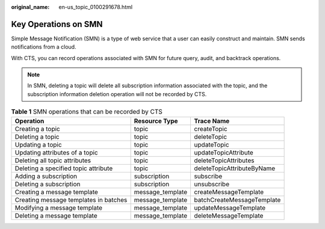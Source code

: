 :original_name: en-us_topic_0100291678.html

.. _en-us_topic_0100291678:

Key Operations on SMN
=====================

Simple Message Notification (SMN) is a type of web service that a user can easily construct and maintain. SMN sends notifications from a cloud.

With CTS, you can record operations associated with SMN for future query, audit, and backtrack operations.

.. note::

   In SMN, deleting a topic will delete all subscription information associated with the topic, and the subscription information deletion operation will not be recorded by CTS.

.. table:: **Table 1** SMN operations that can be recorded by CTS

   +---------------------------------------+------------------+----------------------------+
   | Operation                             | Resource Type    | Trace Name                 |
   +=======================================+==================+============================+
   | Creating a topic                      | topic            | createTopic                |
   +---------------------------------------+------------------+----------------------------+
   | Deleting a topic                      | topic            | deleteTopic                |
   +---------------------------------------+------------------+----------------------------+
   | Updating a topic                      | topic            | updateTopic                |
   +---------------------------------------+------------------+----------------------------+
   | Updating attributes of a topic        | topic            | updateTopicAttribute       |
   +---------------------------------------+------------------+----------------------------+
   | Deleting all topic attributes         | topic            | deleteTopicAttributes      |
   +---------------------------------------+------------------+----------------------------+
   | Deleting a specified topic attribute  | topic            | deleteTopicAttributeByName |
   +---------------------------------------+------------------+----------------------------+
   | Adding a subscription                 | subscription     | subscribe                  |
   +---------------------------------------+------------------+----------------------------+
   | Deleting a subscription               | subscription     | unsubscribe                |
   +---------------------------------------+------------------+----------------------------+
   | Creating a message template           | message_template | createMessageTemplate      |
   +---------------------------------------+------------------+----------------------------+
   | Creating message templates in batches | message_template | batchCreateMessageTemplate |
   +---------------------------------------+------------------+----------------------------+
   | Modifying a message template          | message_template | updateMessageTemplate      |
   +---------------------------------------+------------------+----------------------------+
   | Deleting a message template           | message_template | deleteMessageTemplate      |
   +---------------------------------------+------------------+----------------------------+

